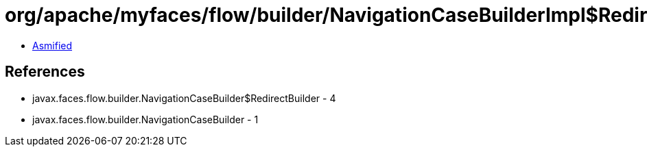 = org/apache/myfaces/flow/builder/NavigationCaseBuilderImpl$RedirectBuilderImpl.class

 - link:NavigationCaseBuilderImpl$RedirectBuilderImpl-asmified.java[Asmified]

== References

 - javax.faces.flow.builder.NavigationCaseBuilder$RedirectBuilder - 4
 - javax.faces.flow.builder.NavigationCaseBuilder - 1
